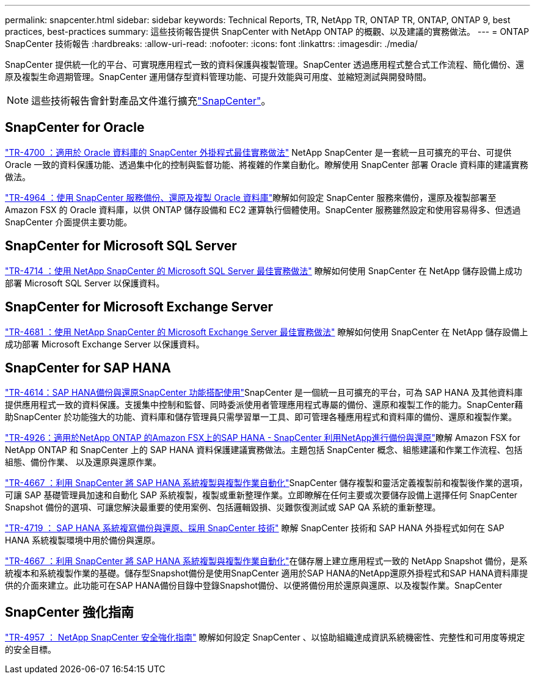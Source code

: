 ---
permalink: snapcenter.html 
sidebar: sidebar 
keywords: Technical Reports, TR, NetApp TR, ONTAP TR, ONTAP, ONTAP 9, best practices, best-practices 
summary: 這些技術報告提供 SnapCenter with NetApp ONTAP 的概觀、以及建議的實務做法。 
---
= ONTAP SnapCenter 技術報告
:hardbreaks:
:allow-uri-read: 
:nofooter: 
:icons: font
:linkattrs: 
:imagesdir: ./media/


[role="lead"]
SnapCenter 提供統一化的平台、可實現應用程式一致的資料保護與複製管理。SnapCenter 透過應用程式整合式工作流程、簡化備份、還原及複製生命週期管理。SnapCenter 運用儲存型資料管理功能、可提升效能與可用度、並縮短測試與開發時間。

[NOTE]
====
這些技術報告會針對產品文件進行擴充link:https://docs.netapp.com/us-en/snapcenter/index.html["SnapCenter"^]。

====


== SnapCenter for Oracle

link:https://www.netapp.com/pdf.html?item=/media/12403-tr4700.pdf["TR-4700 ：適用於 Oracle 資料庫的 SnapCenter 外掛程式最佳實務做法"^]
NetApp SnapCenter 是一套統一且可擴充的平台、可提供 Oracle 一致的資料保護功能、透過集中化的控制與監督功能、將複雜的作業自動化。瞭解使用 SnapCenter 部署 Oracle 資料庫的建議實務做法。

link:https://docs.netapp.com/us-en/netapp-solutions/databases/snapctr_svcs_ora.html["TR-4964 ：使用 SnapCenter 服務備份、還原及複製 Oracle 資料庫"^]瞭解如何設定 SnapCenter 服務來備份，還原及複製部署至 Amazon FSX 的 Oracle 資料庫，以供 ONTAP 儲存設備和 EC2 運算執行個體使用。SnapCenter 服務雖然設定和使用容易得多、但透過 SnapCenter 介面提供主要功能。



== SnapCenter for Microsoft SQL Server

link:https://www.netapp.com/pdf.html?item=/media/12400-tr4714.pdf["TR-4714 ：使用 NetApp SnapCenter 的 Microsoft SQL Server 最佳實務做法"^]
瞭解如何使用 SnapCenter 在 NetApp 儲存設備上成功部署 Microsoft SQL Server 以保護資料。



== SnapCenter for Microsoft Exchange Server

link:https://www.netapp.com/es/pdf.html?item=/es/media/12398-tr-4681.pdf["TR-4681 ：使用 NetApp SnapCenter 的 Microsoft Exchange Server 最佳實務做法"^]
瞭解如何使用 SnapCenter 在 NetApp 儲存設備上成功部署 Microsoft Exchange Server 以保護資料。



== SnapCenter for SAP HANA

link:https://docs.netapp.com/us-en/netapp-solutions-sap/backup/saphana-br-scs-overview.html["TR-4614：SAP HANA備份與還原SnapCenter 功能搭配使用"^]SnapCenter 是一個統一且可擴充的平台，可為 SAP HANA 及其他資料庫提供應用程式一致的資料保護。支援集中控制和監督、同時委派使用者管理應用程式專屬的備份、還原和複製工作的能力。SnapCenter藉助SnapCenter 於功能強大的功能、資料庫和儲存管理員只需學習單一工具、即可管理各種應用程式和資料庫的備份、還原和複製作業。

link:https://docs.netapp.com/us-en/netapp-solutions-sap/backup/amazon-fsx-overview.html["TR-4926：適用於NetApp ONTAP 的Amazon FSX上的SAP HANA - SnapCenter 利用NetApp進行備份與還原"^]瞭解 Amazon FSX for NetApp ONTAP 和 SnapCenter 上的 SAP HANA 資料保護建議實務做法。主題包括 SnapCenter 概念、組態建議和作業工作流程、包括組態、備份作業、 以及還原與還原作業。

link:https://docs.netapp.com/us-en/netapp-solutions-sap/lifecycle/sc-copy-clone-introduction.html["TR-4667 ：利用 SnapCenter 將 SAP HANA 系統複製與複製作業自動化"^]SnapCenter 儲存複製和靈活定義複製前和複製後作業的選項，可讓 SAP 基礎管理員加速和自動化 SAP 系統複製，複製或重新整理作業。立即瞭解在任何主要或次要儲存設備上選擇任何 SnapCenter Snapshot 備份的選項、可讓您解決最重要的使用案例、包括邏輯毀損、災難恢復測試或 SAP QA 系統的重新整理。

link:https://www.netapp.com/pdf.html?item=/media/17030-tr4719.pdf["TR-4719 ： SAP HANA 系統複寫備份與還原、採用 SnapCenter 技術"^]
瞭解 SnapCenter 技術和 SAP HANA 外掛程式如何在 SAP HANA 系統複製環境中用於備份與還原。

link:https://docs.netapp.com/us-en/netapp-solutions-sap/lifecycle/sc-copy-clone-introduction.html["TR-4667 ：利用 SnapCenter 將 SAP HANA 系統複製與複製作業自動化"^]在儲存層上建立應用程式一致的 NetApp Snapshot 備份，是系統複本和系統複製作業的基礎。儲存型Snapshot備份是使用SnapCenter 適用於SAP HANA的NetApp還原外掛程式和SAP HANA資料庫提供的介面來建立。此功能可在SAP HANA備份目錄中登錄Snapshot備份、以便將備份用於還原與還原、以及複製作業。SnapCenter



== SnapCenter 強化指南

link:https://www.netapp.com/pdf.html?item=/media/82393-tr-4957.pdf["TR-4957 ： NetApp SnapCenter 安全強化指南"^]
瞭解如何設定 SnapCenter 、以協助組織達成資訊系統機密性、完整性和可用度等規定的安全目標。

